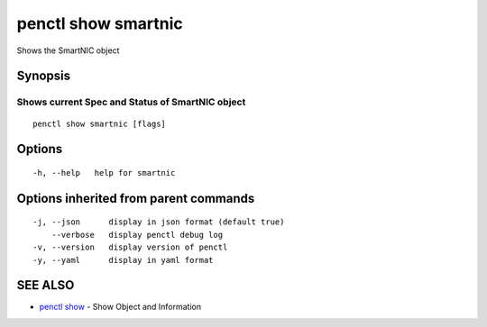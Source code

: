 .. _penctl_show_smartnic:

penctl show smartnic
--------------------

Shows the SmartNIC object

Synopsis
~~~~~~~~



-----------------------------------------
 Shows current Spec and Status of SmartNIC object 
-----------------------------------------


::

  penctl show smartnic [flags]

Options
~~~~~~~

::

  -h, --help   help for smartnic

Options inherited from parent commands
~~~~~~~~~~~~~~~~~~~~~~~~~~~~~~~~~~~~~~

::

  -j, --json      display in json format (default true)
      --verbose   display penctl debug log
  -v, --version   display version of penctl
  -y, --yaml      display in yaml format

SEE ALSO
~~~~~~~~

* `penctl show <penctl_show.rst>`_ 	 - Show Object and Information

